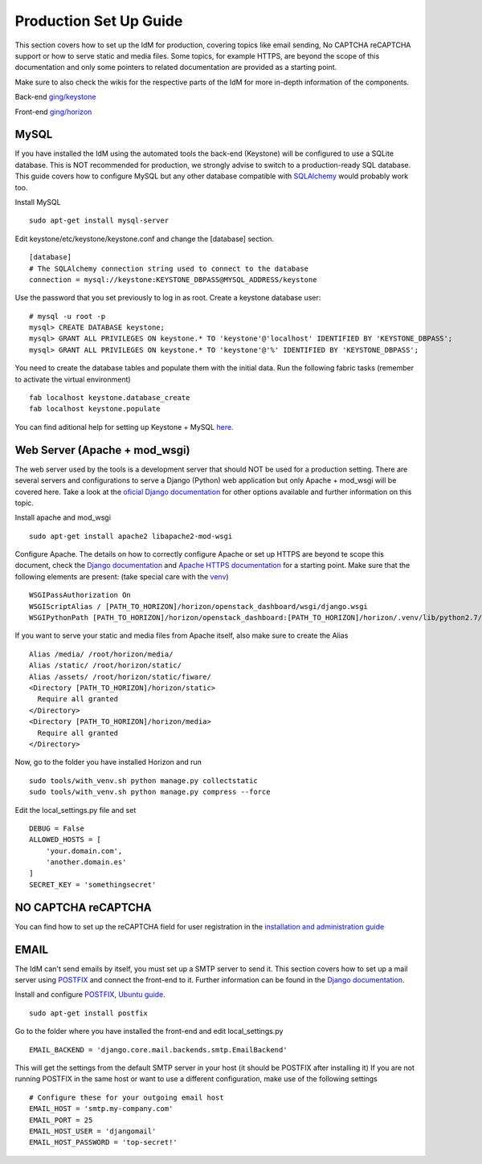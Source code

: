 Production Set Up Guide
=======================

This section covers how to set up the IdM for production, covering
topics like email sending, No CAPTCHA reCAPTCHA support or how to serve
static and media files. Some topics, for example HTTPS, are beyond the
scope of this documentation and only some pointers to related
documentation are provided as a starting point.

Make sure to also check the wikis for the respective parts of the IdM
for more in-depth information of the components.

Back-end `ging/keystone <https:/github.com/ging/keystone>`__

Front-end `ging/horizon <https:/github.com/ging/horizon>`__

MySQL
~~~~~

If you have installed the IdM using the automated tools the back-end
(Keystone) will be configured to use a SQLite database. This is NOT
recommended for production, we strongly advise to switch to a
production-ready SQL database. This guide covers how to configure MySQL
but any other database compatible with
`SQLAlchemy <http://www.sqlalchemy.org/>`__ would probably work too.

Install MySQL

::

    sudo apt-get install mysql-server

Edit keystone/etc/keystone/keystone.conf and change the [database]
section.

::

    [database]  
    # The SQLAlchemy connection string used to connect to the database  
    connection = mysql://keystone:KEYSTONE_DBPASS@MYSQL_ADDRESS/keystone  

Use the password that you set previously to log in as root. Create a
keystone database user:

::

    # mysql -u root -p  
    mysql> CREATE DATABASE keystone;  
    mysql> GRANT ALL PRIVILEGES ON keystone.* TO 'keystone'@'localhost' IDENTIFIED BY 'KEYSTONE_DBPASS';     
    mysql> GRANT ALL PRIVILEGES ON keystone.* TO 'keystone'@'%' IDENTIFIED BY 'KEYSTONE_DBPASS';  

You need to create the database tables and populate them with the
initial data. Run the following fabric tasks (remember to activate the
virtual environment)

::

    fab localhost keystone.database_create
    fab localhost keystone.populate

You can find aditional help for setting up Keystone + MySQL
`here <http://docs.openstack.org/havana/install-guide/install/apt/content/keystone-install.html>`__.

Web Server (Apache + mod\_wsgi)
~~~~~~~~~~~~~~~~~~~~~~~~~~~~~~~

The web server used by the tools is a development server that should NOT
be used for a production setting. There are several servers and
configurations to serve a Django (Python) web application but only
Apache + mod\_wsgi will be covered here. Take a look at the `oficial
Django
documentation <https://docs.djangoproject.com/en/1.8/howto/deployment/wsgi/>`__
for other options available and further information on this topic.

Install apache and mod\_wsgi

::

    sudo apt-get install apache2 libapache2-mod-wsgi

Configure Apache. The details on how to correctly configure Apache or
set up HTTPS are beyond te scope this document, check the `Django
documentation <https://docs.djangoproject.com/en/1.8/howto/deployment/wsgi/modwsgi/>`__
and `Apache HTTPS
documentation <http://httpd.apache.org/docs/2.4/ssl/ssl_howto.html>`__
for a starting point. Make sure that the following elements are present:
(take special care with the
`venv <https://docs.djangoproject.com/en/1.8/howto/deployment/wsgi/modwsgi/#using-a-virtualenv>`__)

::

    WSGIPassAuthorization On  
    WSGIScriptAlias / [PATH_TO_HORIZON]/horizon/openstack_dashboard/wsgi/django.wsgi
    WSGIPythonPath [PATH_TO_HORIZON]/horizon/openstack_dashboard:[PATH_TO_HORIZON]/horizon/.venv/lib/python2.7/site-packages

If you want to serve your static and media files from Apache itself,
also make sure to create the Alias

::

    Alias /media/ /root/horizon/media/
    Alias /static/ /root/horizon/static/
    Alias /assets/ /root/horizon/static/fiware/
    <Directory [PATH_TO_HORIZON]/horizon/static>
      Require all granted
    </Directory>
    <Directory [PATH_TO_HORIZON]/horizon/media>
      Require all granted
    </Directory>

Now, go to the folder you have installed Horizon and run

::

    sudo tools/with_venv.sh python manage.py collectstatic
    sudo tools/with_venv.sh python manage.py compress --force

Edit the local\_settings.py file and set

::

    DEBUG = False
    ALLOWED_HOSTS = [
        'your.domain.com',
        'another.domain.es'
    ]
    SECRET_KEY = 'somethingsecret'

NO CAPTCHA reCAPTCHA
~~~~~~~~~~~~~~~~~~~~

You can find how to set up the reCAPTCHA field for user registration in
the `installation and administration
guide <http://fiware-idm.readthedocs.org/en/latest/admin_guide/#installing-horizon>`__

EMAIL
~~~~~

The IdM can't send emails by itself, you must set up a SMTP server to
send it. This section covers how to set up a mail server using
`POSTFIX <http://www.postfix.org/>`__ and connect the front-end to it.
Further information can be found in the `Django
documentation <https://docs.djangoproject.com/en/1.8/topics/email/#email-backends>`__.

Install and configure `POSTFIX <http://www.postfix.org/>`__, `Ubuntu
guide <https://help.ubuntu.com/lts/serverguide/postfix.html>`__.

::

    sudo apt-get install postfix

Go to the folder where you have installed the front-end and edit
local\_settings.py

::

    EMAIL_BACKEND = 'django.core.mail.backends.smtp.EmailBackend'

This will get the settings from the default SMTP server in your host (it
should be POSTFIX after installing it) If you are not running POSTFIX in
the same host or want to use a different configuration, make use of the
following settings

::

    # Configure these for your outgoing email host
    EMAIL_HOST = 'smtp.my-company.com'
    EMAIL_PORT = 25
    EMAIL_HOST_USER = 'djangomail'
    EMAIL_HOST_PASSWORD = 'top-secret!'

